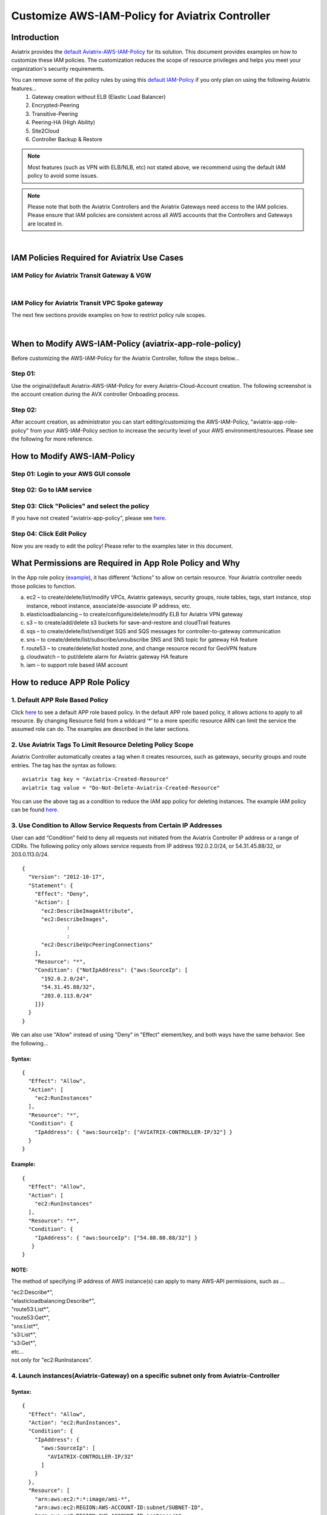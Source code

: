 .. meta::
   :description: Customize AWS-IAM-Policy
   :keywords: AWS, IAM-Policy, Aviatrix


================================================
Customize AWS-IAM-Policy for Aviatrix Controller
================================================

Introduction
============

Aviatrix provides the `default
Aviatrix-AWS-IAM-Policy <https://s3-us-west-2.amazonaws.com/aviatrix-download/IAM_access_policy_for_CloudN.txt>`__
for its solution. This document provides examples on how to customize
these IAM policies. The customization reduces the scope of resource
privileges and helps you meet your organization's security requirements.

You can remove some of the policy rules by using this `default IAM-Policy <https://s3-us-west-2.amazonaws.com/aviatrix-download/IAM_Policy_For_Peering.txt>`__ if you only plan on using the following Aviatrix features...
  1. Gateway creation without ELB (Elastic Load Balancer)
  2. Encrypted-Peering
  3. Transitive-Peering
  4. Peering-HA (High Ability)
  5. Site2Cloud 
  6. Controller Backup & Restore



.. Note:: Most features (such as VPN with ELB/NLB, etc) not stated above, we recommend using the default IAM policy to avoid some issues.
..



.. Note:: Please note that both the Aviatrix Controllers and the Aviatrix Gateways need access to the IAM policies. Please ensure that IAM policies are consistent across all AWS accounts that the Controllers and Gateways are located in.
..


|


IAM Policies Required for Aviatrix Use Cases
===========================================================

IAM Policy for Aviatrix Transit Gateway & VGW
--------------------------------------------------

.. raw:: html

    <iframe src="https://s3-us-west-2.amazonaws.com/aviatrix-download/aviatrix-iam-policies/transit-network/aviatrix-iam-policy-for-aws-accounts-own-aviatrix-transit-gateways.txt" height="300px" width="100%"></iframe>


|


IAM Policy for Aviatrix Transit VPC Spoke gateway
--------------------------------------------------

.. raw:: html

    <iframe src="https://s3-us-west-2.amazonaws.com/aviatrix-download/aviatrix-iam-policies/transit-network/aviatrix-iam-policy-for-aws-accounts-own-aviatrix-spoke-gateways.txt" height="300px" width="100%"></iframe>


The next few sections provide examples on how to restrict policy rule scopes.


|


When to Modify AWS-IAM-Policy (aviatrix-app-role-policy)
========================================================

Before customizing the AWS-IAM-Policy for the Aviatrix Controller, follow
the steps below...

Step 01:
----------------

Use the original/default Aviatrix-AWS-IAM-Policy for every
Aviatrix-Cloud-Account creation. The following screenshot is the account
creation during the AVX controller Onboading process.

|image0|

Step 02: 
---------

After account creation, as administrator you can start editing/customizing
the AWS-IAM-Policy, "aviatrix-app-role-policy" from your AWS-IAM-Policy
section to increase the security level of your AWS
environment/resources. Please see the following for more reference.

How to Modify AWS-IAM-Policy
============================

Step 01: Login to your AWS GUI console
--------------------------------------

|image1|

Step 02: Go to IAM service
--------------------------

|image2|

Step 03: Click "Policies" and select the policy
-----------------------------------------------

If you have not created "aviatrix-app-policy", please see
`here <http://docs.aviatrix.com/HowTos/HowTo_IAM_role.html>`__.

|image3|

Step 04: Click Edit Policy
--------------------------

|image4|

Now you are ready to edit the policy! Please refer to the examples 
later in this document.

What Permissions are Required in App Role Policy and Why
========================================================

In the App role policy
(`example <https://s3-us-west-2.amazonaws.com/aviatrix-download/IAM_access_policy_for_CloudN.txt>`__),
it has different “Actions” to allow on certain resource. Your Aviatrix
controller needs those policies to function.

a. ec2 – to create/delete/list/modify VPCs, Aviatrix gateways, security
   groups, route tables, tags, start instance, stop instance, reboot
   instance, associate/de-associate IP address, etc.

b. elasticloadbalancing – to create/configure/delete/modify ELB for
   Aviatrix VPN gateway

c. s3 – to create/add/delete s3 buckets for save-and-restore and
   cloudTrail features

d. sqs – to create/delete/list/send/get SQS and SQS messages for
   controller-to-gateway communication

e. sns – to create/delete/list/subscribe/unsubscribe SNS and SNS topic
   for gateway HA feature

f. route53 – to create/delete/list hosted zone, and change resource
   record for GeoVPN feature

g. cloudwatch – to put/delete alarm for Aviatrix gateway HA feature

h. iam – to support role based IAM account

How to reduce APP Role Policy 
==============================

1. Default APP Role Based Policy
--------------------------------

Click
`here <https://s3-us-west-2.amazonaws.com/aviatrix-download/IAM_access_policy_for_CloudN.txt>`__
to see a default APP role based policy. In the default APP role based
policy, it allows actions to apply to all resource. By changing Resource
field from a wildcard ‘*’ to a more specific resource ARN can limit the
service the assumed role can do. The examples are described in the later
sections.

2. Use Aviatrix Tags To Limit Resource Deleting Policy Scope
-------------------------------------------------------------

Aviatrix Controller automatically creates a tag when it creates resources, such as gateways, security groups and route entries. The tag has the syntax as follows:

:: 

  aviatrix tag key = "Aviatrix-Created-Resource"
  aviatrix tag value = "Do-Not-Delete-Aviatrix-Created-Resource"

You can use the above tag as a condition to reduce the IAM app policy for deleting instances. The example IAM policy can be found `here. <https://s3-us-west-2.amazonaws.com/aviatrix-download/aviatrix_customized_IAM_app_policy.txt>`_

3. Use Condition to Allow Service Requests from Certain IP Addresses
--------------------------------------------------------------------

User can add “Condition” field to deny all requests not initiated from
the Aviatrix Controller IP address or a range of CIDRs. The following
policy only allows service requests from IP address 192.0.2.0/24, or
54.31.45.88/32, or 203.0.113.0/24.

::

	{
	  "Version": "2012-10-17",
	  "Statement": {
	    "Effect": "Deny",
	    "Action": [
	      "ec2:DescribeImageAttribute",
	      "ec2:DescribeImages",
		      :
		      :
	      "ec2:DescribeVpcPeeringConnections"
	    ],
	    "Resource": "*",
	    "Condition": {"NotIpAddress": {"aws:SourceIp": [
	      "192.0.2.0/24",
	      "54.31.45.88/32",
	      "203.0.113.0/24"
	    ]}}
	  }
	}

We can also use "Allow" instead of using "Deny" in "Effect" element/key,
and both ways have the same behavior. See the following...

Syntax:
~~~~~~~
::

  {
    "Effect": "Allow",
    "Action": [
      "ec2:RunInstances"
    ],
    "Resource": "*",
    "Condition": {
      "IpAddress": { "aws:SourceIp": ["AVIATRIX-CONTROLLER-IP/32"] }
    }
  }

Example:
~~~~~~~~

::

   {
     "Effect": "Allow",
     "Action": [
       "ec2:RunInstances"
     ],
     "Resource": "*",
     "Condition": {
       "IpAddress": { "aws:SourceIp": ["54.88.88.88/32"] }
      }
   }

NOTE:
~~~~~

The method of specifying IP address of AWS instance(s) can apply to many
AWS-API permissions, such as ...

| "ec2:Describe*",
| "elasticloadbalancing:Describe*",
| "route53:List*",
| "route53:Get*",
| "sns:List*",
| "s3:List*",
| "s3:Get*",
| etc...
| not only for "ec2:RunInstances".

4. Launch instances(Aviatrix-Gateway) on a specific subnet only from Aviatrix-Controller
----------------------------------------------------------------------------------------

Syntax:
~~~~~~~~~
::

  {
    "Effect": "Allow",
    "Action": "ec2:RunInstances",
    "Condition": {
      "IpAddress": {
        "aws:SourceIp": [
          "AVIATRIX-CONTROLLER-IP/32"
        ]
      }
    },
    "Resource": [
      "arn:aws:ec2:*:*:image/ami-*",
      "arn:aws:ec2:REGION:AWS-ACCOUNT-ID:subnet/SUBNET-ID",
      "arn:aws:ec2:REGION:AWS-ACCOUNT-ID:instance/*",
      "arn:aws:ec2:REGION:AWS-ACCOUNT-ID:network-interface/*",
      "arn:aws:ec2:REGION:AWS-ACCOUNT-ID:volume/*",
      "arn:aws:ec2:REGION:AWS-ACCOUNT-ID:key-pair/*",
      "arn:aws:ec2:REGION:AWS-ACCOUNT-ID:security-group/*"
    ]
  }

Example:
~~~~~~~~

::

  {
    "Effect": "Allow",
    "Action": "ec2:RunInstances",
    "Condition": {
      "IpAddress": {
        "aws:SourceIp": [
          "54.88.88.88/32"
        ]
      }
    },
    "Resource": [
      "arn:aws:ec2:*:*:image/ami-*",
      "arn:aws:ec2:us-west-2:888888888888:subnet/subnet-abcd1234",
      "arn:aws:ec2:us-west-2:888888888888:instance/*",
      "arn:aws:ec2:us-west-2:888888888888:network-interface/*",
      "arn:aws:ec2:us-west-2:888888888888:volume/*",
      "arn:aws:ec2:us-west-2:888888888888:key-pair/*",
      "arn:aws:ec2:us-west-2:888888888888:security-group/*"
    ]
  }

5. Launching instances on specific VPC(s)
-----------------------------------------

The policy can be modified to limit running gateways on certain VPCs
only. In the following examples, we limit the role to launch Aviatrix
Gateway on AWS account 177688881379, region us-west-2, and vpc-873db7e2
and vpc-fda23c98. Note, we can use wildcard “*” to replace region,
account number, or VPC ID.
::

  {
    "Effect": "Allow",
    "Action": [
      "ec2:RunInstances"
    ],
    "Resource": "arn:aws:ec2:us-west-2:177658351379:subnet/*",
    "Condition": {
      "StringEqualsIgnoreCase": {
        "ec2:vpc": [
          "arn:aws:ec2:us-west-2:177688881379:vpc/vpc-873db7e2",
          "arn:aws:ec2:us-west-2:177688881379:vpc/vpc-fda23c98"
        ]
      }
    }  
  },
  {
    "Effect": "Allow",
    "Action": "ec2:RunInstances",
    "Resource": "arn:aws:ec2:*:*:image/ami-*"
  },
  {
    "Effect": "Allow",
    "Action": "ec2:RunInstances",
    "Resource": [
      "arn:aws:ec2:*:*:instance/*",
      "arn:aws:ec2:*:*:volume/*",
      "arn:aws:ec2:*:*:network-interface/*",
      "arn:aws:ec2:*:*:key-pair/*",
      "arn:aws:ec2:*:*:security-group/*"
    ]
  }

Syntax
~~~~~~
::

  {
    "Effect": "Allow",
    "Action": "ec2:RunInstances",
    "Resource": "arn:aws:ec2:REGION:AWS-ACCOUNT-ID:subnet/subnet-*",
    "Condition": {
      "StringEquals": {
        "ec2:Vpc": [
          "arn:aws:ec2:REGION:AWS-ACCOUNT-ID:vpc/vpc-abcd1234"
        ]
      },
      "IpAddress": {
        "aws:SourceIp": [
          "54.88.88.88/32"
        ]
      }
    }
  },
  {
    "Effect": "Allow",
    "Action": "ec2:RunInstances",
    "Resource": [
      "arn:aws:ec2:*:*:image/ami-*",
      "arn:aws:ec2:REGION:AWS-ACCOUNT-ID:instance/*",
      "arn:aws:ec2:REGION:AWS-ACCOUNT-ID:network-interface/*",
      "arn:aws:ec2:REGION:AWS-ACCOUNT-ID:volume/*",
      "arn:aws:ec2:REGION:AWS-ACCOUNT-ID:key-pair/*",
      "arn:aws:ec2:REGION:AWS-ACCOUNT-ID:security-group/*"
    ]
  }

Example
~~~~~~~
::

  {
    "Effect": "Allow",
    "Action": "ec2:RunInstances",
    "Resource": "arn:aws:ec2:us-west-2:888888888888:subnet/subnet-*",
    "Condition": {
      "StringEquals": {
        "ec2:Vpc": [
          "arn:aws:ec2:us-west-2:888888888888:vpc/vpc-abcd1234"
        ]
      },
      "IpAddress": {
        "aws:SourceIp": [
          "54.88.88.88/32"
        ]
      }
    }
  },
  {
    "Effect": "Allow",
    "Action": "ec2:RunInstances",
    "Resource": [
      "arn:aws:ec2:*:*:image/ami-*",
      "arn:aws:ec2:us-west-2:888888888888:instance/*",
      "arn:aws:ec2:us-west-2:888888888888:network-interface/*",
      "arn:aws:ec2:us-west-2:888888888888:volume/*",
      "arn:aws:ec2:us-west-2:888888888888:key-pair/*",
      "arn:aws:ec2:us-west-2:888888888888:security-group/*"
    ]
  }

6. AWS S3 Permissions/Policies
------------------------------

The following S3 IAM-Policy examples demonstrate allowing AWS API which
is to write/PutObject AVX-Controller-Backup configuration file to a
specified AWS-S3-Bucket and the command is issued only by your AVX
controller.

Syntax:
~~~~~~~
::

  {
    "Effect": "Allow",
    "Action": [
      "s3:List*"
    ],
    "Resource": "arn:aws:s3:::*",
    "Condition": {
      "IpAddress": {
        "aws:SourceIp": [
          "AVIATRIX-CONTROLLER-IP-ADDRESS/32"
        ]
      }
    }
  },
  {
    "Effect": "Allow",
    "Action": [
      "s3:CreateBucket",
      "s3:DeleteBucket"
    ],
    "Resource": "arn:aws:s3:::*aviatrix*",
    "Condition": {
      "IpAddress": {
        "aws:SourceIp": [
          "AVIATRIX-CONTROLLER-IP-ADDRESS/32"
        ]
      }
    }
  },
  {
    "Effect": "Allow",
    "Action": [
      "s3:PutObject"
    ],
    "Resource": "arn:aws:s3:::YOUR-S3-BUCKET-NAME/*",
    "Condition": {
      "IpAddress": {
        "aws:SourceIp": [
          "AVIATRIX-CONTROLLER-IP-ADDRESS/32"
        ]
      }
    }
  },
  {
    "Effect": "Allow",
    "Action": [
      "s3:Get*"
    ],
    "Resource": "arn:aws:s3:::YOUR-S3-BUCKET-NAME*",
    "Condition": {
      "IpAddress": {
        "aws:SourceIp": [
          "AVIATRIX-CONTROLLER-IP-ADDRESS/32"
        ]
      }
    }
  }

Example:
~~~~~~~~
::

  {
    "Effect": "Allow",
    "Action":[ 
      "s3:List*"
    ],
    "Resource": "arn:aws:s3:::*",
    "Condition": {
      "IpAddress": {
        "aws:SourceIp": [
          "54.88.88.88/32"
        ]
      }
    }
  },
  {
    "Effect": "Allow",
    "Action": [
      "s3:CreateBucket",
      "s3:DeleteBucket"
    ],
    "Resource": "arn:aws:s3:::*aviatrix*/*"
    "Condition": {
      "IpAddress": {
        "aws:SourceIp": [
          "54.88.88.88/32"
        ]
      }
    }
  },
  {
    "Effect": "Allow",
    "Action": [
      "s3:PutObject"
    ],
    "Resource": "arn:aws:s3:::*aviatrix*/*"
    "Condition": {
      "IpAddress": {
        "aws:SourceIp": [
          "54.88.88.88/32"
        ]
      }
    }
  },
  {
    "Effect": "Allow",
    "Action": [
      "s3:Get*"
    ],
    "Resource": "arn:aws:s3:::*aviatrix*",
    "Condition": {
      "IpAddress": {
        "aws:SourceIp": [
          "54.88.88.88/32"
        ]
      }
    }
  }

7. AWS-Simple-Queue Permissions/Policies
----------------------------------------

The following example(s) demonstrate allowing the IAM User/Role to
access AWS-Simple-Queue object(s) only to the queues that the names
start with the string "aviatrix".

Syntax:
~~~~~~~
::

  {
    "Effect": "Allow",
    "Action": [
      "sqs:List*",
      "sqs:Get*",
    ],
    "Resource": "arn:aws:sqs:*:AWS-Account-ID:aviatrix-*"
  },
  {
    "Effect": "Allow",
    "Action": [
      "sqs:AddPermission",
      "sqs:ChangeMessageVisibility",
      "sqs:CreateQueue",
      "sqs:DeleteMessage",
      "sqs:DeleteQueue",
      "sqs:PurgeQueue",
      "sqs:ReceiveMessage",
      "sqs:RemovePermission",
      "sqs:SendMessage",
      "sqs:SetQueueAttributes"
    ],
    "Resource": "arn:aws:sqs:*:AWS-Account-ID:aviatrix-*"
  }

Example:
~~~~~~~~
::

  {
    "Effect": "Allow",
    "Action":[
      "sqs:List*",
      "sqs:Get*",
    ],
    "Resource": "arn:aws:sqs:*:888888666666:aviatrix-*"
  },
  {
    "Effect": "Allow",
    "Action":[
      "sqs:AddPermission",
      "sqs:ChangeMessageVisibility",
      "sqs:CreateQueue",
      "sqs:DeleteMessage",
      "sqs:DeleteQueue",
      "sqs:PurgeQueue",
      "sqs:ReceiveMessage",
      "sqs:RemovePermission",
      "sqs:SendMessage",
      "sqs:SetQueueAttributes"
    ],
    "Resource": "arn:aws:sqs:*:888888666666:aviatrix-*"
  }

NOTE: 
~~~~~~

We do not recommend using AWS-resource-IP checking mechanism to modify
AWS-SQS API permissions.


8. Restricting operations using AWS Resource Tag
----------------------------------------

The following example(s) demonstrate using IAM Policy to limit 
IAM user/role to be able to operate only on instances that have a customized AWS Resource Tag.

Syntax:
~~~~~~~
::

  {
      "Version": "2012-10-17",
      "Statement": [
          {
              "Effect": "Allow",
              "Action": [
                  "ec2:StartInstances",
                  "ec2:StopInstances",
                  "ec2:TerminateInstances"
              ],
              "Resource": "*",
              "Condition": {
                  "StringEqualsIgnoreCase": {
                      "ec2:ResourceTag/KEY_OF_RESOURCE_TAG": "VALUE_OF_RESOURCE_TAG"
                  }
              }
          }
      ]
  }


Example:
~~~~~~~~
::

  {
      "Version": "2012-10-17",
      "Statement": [
          {
              "Effect": "Allow",
              "Action": [
                  "ec2:StartInstances",
                  "ec2:StopInstances",
                  "ec2:TerminateInstances"
              ],
              "Resource": "*",
              "Condition": {
                  "StringEqualsIgnoreCase": {
                      "ec2:ResourceTag/Aviatrix-Created-Resource": "*Do-Not-Delete*"
                  }
              }
          }
      ]
  }


EC2 Role Policy Examples
========================

1. Default EC2 Role Policy
--------------------------

The Amazon EC2 role allows EC2 instances to call AWS services on your
behalf.

This policy allows action “AssumeRole” to ALL roles.

The default EC2 role policy allows AWS EC2 instance to assume to any
role. By changing the “Resource” field from a wildcard * to a more
specific account number, role name or prefix of role name can limit the
EC2 instance’s role.
::

  {
      "Version": "2012-10-17",
      "Statement": [
          {
              "Effect": "Allow",
              "Action": [
                  "sts:AssumeRole"
              ],
              "Resource": "arn:aws:iam::*:role/aviatrix-*"
          },
          {
              "Effect": "Allow",
              "Action": [
                  "aws-marketplace:MeterUsage"
              ],
              "Resource": "*"
          }
      ]
  }


2: Example of EC2 Role Policy with More Specific Resource field
---------------------------------------------------------------

The policy attached to the Amazon EC2 role can limit the role it can
assume by specifying the 12-digit AWS account number, role name or
prefix of the role name.

In this example, the EC2 instance can assume role to any 12-digit AWS
account with role name prefix “HR-“, or AWS account number 177658388888
with role name prefix “aviatrix-“, or AWS account number 188658399999,
role name developer.
::

  {
    "Version": "2012-10-17",
    "Statement": [
      {
        "Effect": "Allow",
        "Action": [
          "sts:AssumeRole"
        ],
        "Resource": [
          "arn:aws:iam::177658388888:role/aviatrix-*",
          "arn:aws:iam::*:role/aviatrix-role-app",
          "arn:aws:iam::*:role/HR-*",
          "arn:aws:iam::188658399999:role/developer"
        ]
      }
    ]
  }

NOTE:

Please refer to the policy example below. Aviatrix recommends our
customers to add the ARN(Amazon Resource Name) of your APP-Role
(aviatrix-role-app) into the "Resource" section. However, we do not
recommend specifying any IP addresses such as your Aviatrix-Controller
or Aviatrix-Gateway instances under the "Condition" section in order to
avoid further unexpected issues. The best practice to specify which of
your AWS instances are allowed to operate your AWS resources is to
modify the APP-Role (aviatrix-role-app). Please see the examples under
"APP Role Examples" section of this document.

Recommended:

::

  {
    "Version": "2012-10-17",
    "Statement": [
      {
        "Effect": "Allow",
        "Action": [
          "sts:AssumeRole"
        ],
        "Resource": ["arn:aws:iam::188658399999:role/aviatrix-role-app"]
      }
    ]
  }

Not Recommended:

::

  {
    "Version": "2012-10-17",
    "Statement": [
      {
        "Effect": "Allow",
        "Action": [
          "sts:AssumeRole"
        ],
        "Condition": {
          "IpAddress": { "aws:SourceIp": ["35.164.224.157/32"] }
        },
        "Resource": ["arn:aws:iam::188658399999:role/aviatrix-role-app"]
      }
    ]
  }

.. |image0| image:: customize_aws_iam_policy_media/image1.png
   :width: 4.90061in
   :height: 2.74528in
.. |image1| image:: customize_aws_iam_policy_media/image2.png
   :width: 3.42946in
   :height: 2.39623in
.. |image2| image:: customize_aws_iam_policy_media/image3.png
   :width: 5.23044in
   :height: 3.58491in
.. |image3| image:: customize_aws_iam_policy_media/image4.png
   :width: 5.13900in
   :height: 3.28302in
.. |image4| image:: customize_aws_iam_policy_media/image5.png
   :width: 6.11245in
   :height: 3.92453in

   
.. disqus::   
